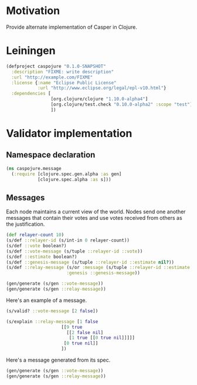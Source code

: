 #+STARTUP: indent
* Motivation
Provide alternate implementation of Casper in Clojure.
* Leiningen
#+BEGIN_SRC clojure :tangle project.clj :eval no
(defproject caspojure "0.1.0-SNAPSHOT"
  :description "FIXME: write description"
  :url "http://example.com/FIXME"
  :license {:name "Eclipse Public License"
            :url "http://www.eclipse.org/legal/epl-v10.html"}
  :dependencies [
                 [org.clojure/clojure "1.10.0-alpha4"]
                 [org.clojure/test.check "0.10.0-alpha2" :scope "test"]
                 ])
#+END_SRC

#+RESULTS:
: class clojure.lang.Compiler$CompilerExceptionclass clojure.lang.Compiler$CompilerExceptionCompilerException java.lang.RuntimeException: Unable to resolve symbol: defproject in this context, compiling:(/Users/lederstrumpf/Development_Dirty_Playground/Casper/caspojure/caspojure.org[*Org Src caspojure.org[ clojure ]*]:1:1) 

* Validator implementation
** Namespace declaration
#+BEGIN_SRC clojure :tangle src/caspojure/message.clj
(ns caspojure.message
  (:require [clojure.spec.gen.alpha :as gen]
            [clojure.spec.alpha :as s]))
#+END_SRC

#+RESULTS:
: nil

** Messages
:PROPERTIES:
:header-args:clojure: :tangle src/caspojure/message.clj :ns caspojure.message
:END:
Each node maintains a current view of the world. Nodes send one another messages that contain their votes and use votes received from others as the justification.
#+BEGIN_SRC clojure
(def relayer-count 10)
(s/def ::relayer-id (s/int-in 0 relayer-count))
(s/def ::vote boolean?)
(s/def ::vote-message (s/tuple ::relayer-id ::vote))
(s/def ::estimate boolean?)
(s/def ::genesis-message (s/tuple ::relayer-id ::estimate nil?))
(s/def ::relay-message (s/or :message (s/tuple ::relayer-id ::estimate (s/every (s/or :relay ::relay-message :vote ::vote-message) :min-count 1 :gen-max 4))
                       :genesis ::genesis-message))

(gen/generate (s/gen ::vote-message))
(gen/generate (s/gen ::relay-message))
#+END_SRC

#+RESULTS:
: :caspojure.message/vote
: :caspojure.message/estimate
: :caspojure.message/genesis-message
: :caspojure.message/message

Here's an example of a message.
#+BEGIN_SRC clojure
(s/valid? ::vote-message [2 false])

(s/explain ::relay-message [1 false
                     [[9 true
                       [[2 false nil]
                        [1 true [[0 true nil]]]]]
                      [0 true nil]]
                     ])
#+END_SRC

#+RESULTS:
: true
: true

Here's a message generated from its spec.
#+BEGIN_SRC clojure
(gen/generate (s/gen ::vote-message))
(gen/generate (s/gen ::relay-message))
#+END_SRC

#+RESULTS:
| 1 | 1 | ((1 1 ((1 1 ((1 0 ((1 0 nil) (0 0 nil) (1 0 nil) (1 1 nil))))) (0 1 ((0 0 ((1 0 nil) (1 0 nil))) (1 0 ((1 0 nil) (1 1 nil))) (0 1 nil) (0 0 ((1 1 nil) (1 1 nil))))) (1 1 nil) (1 1 ((1 1 nil) (0 1 nil))))) (1 0 nil)) |

